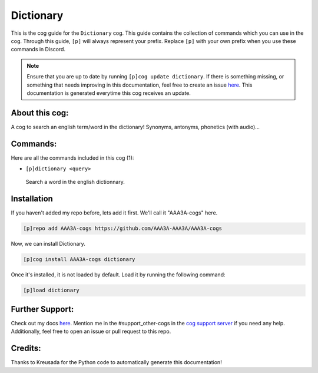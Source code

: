 .. _dictionary:
==========
Dictionary
==========

This is the cog guide for the ``Dictionary`` cog. This guide contains the collection of commands which you can use in the cog.
Through this guide, ``[p]`` will always represent your prefix. Replace ``[p]`` with your own prefix when you use these commands in Discord.

.. note::

    Ensure that you are up to date by running ``[p]cog update dictionary``.
    If there is something missing, or something that needs improving in this documentation, feel free to create an issue `here <https://github.com/AAA3A-AAA3A/AAA3A-cogs/issues>`_.
    This documentation is generated everytime this cog receives an update.

---------------
About this cog:
---------------

A cog to search an english term/word in the dictionary! Synonyms, antonyms, phonetics (with audio)...

---------
Commands:
---------

Here are all the commands included in this cog (1):

* ``[p]dictionary <query>``
 Search a word in the english dictionnary.

------------
Installation
------------

If you haven't added my repo before, lets add it first. We'll call it "AAA3A-cogs" here.

.. code-block:: ini

    [p]repo add AAA3A-cogs https://github.com/AAA3A-AAA3A/AAA3A-cogs

Now, we can install Dictionary.

.. code-block:: ini

    [p]cog install AAA3A-cogs dictionary

Once it's installed, it is not loaded by default. Load it by running the following command:

.. code-block:: ini

    [p]load dictionary

----------------
Further Support:
----------------

Check out my docs `here <https://aaa3a-cogs.readthedocs.io/en/latest/>`_.
Mention me in the #support_other-cogs in the `cog support server <https://discord.gg/GET4DVk>`_ if you need any help.
Additionally, feel free to open an issue or pull request to this repo.

--------
Credits:
--------

Thanks to Kreusada for the Python code to automatically generate this documentation!